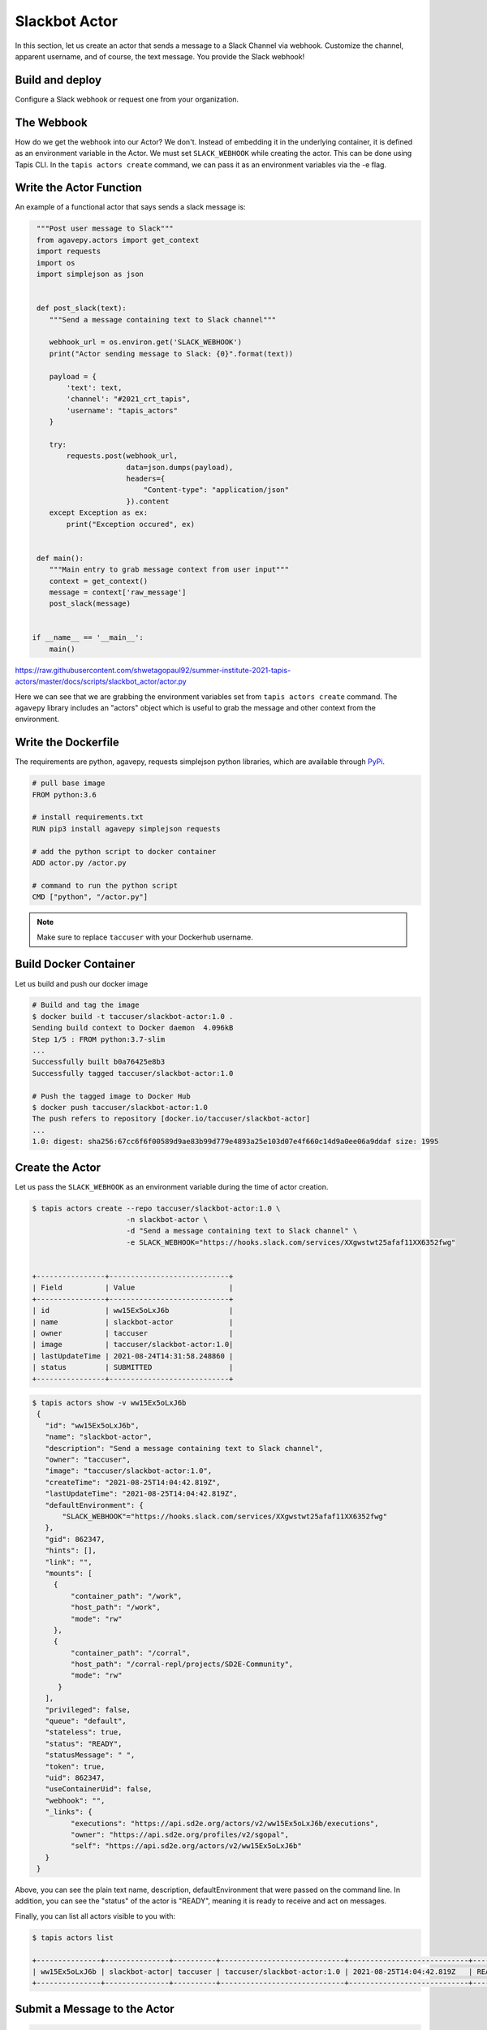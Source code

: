 Slackbot Actor
==============

In this section, let us create an actor that sends a message to a Slack Channel via webhook.
Customize the channel, apparent username, and of course, the text message. You provide the Slack webhook!

Build and deploy
----------------

Configure a Slack webhook or request one from your organization.

The Webbook
-----------

How do we get the webhook into our Actor? We don't. Instead of embedding it in the underlying container, it is defined as an environment variable in
the Actor. We must set ``SLACK_WEBHOOK`` while creating the actor. This can be done using Tapis CLI.
In the ``tapis actors create`` command, we can pass it as an environment variables via the -e flag.


Write the Actor Function
------------------------

An example of a functional actor that says sends a slack message is:

.. code-block:: python


   """Post user message to Slack"""
   from agavepy.actors import get_context
   import requests
   import os
   import simplejson as json


   def post_slack(text):
      """Send a message containing text to Slack channel"""

      webhook_url = os.environ.get('SLACK_WEBHOOK')
      print("Actor sending message to Slack: {0}".format(text))

      payload = {
          'text': text,
          'channel': "#2021_crt_tapis",
          'username': "tapis_actors"
      }

      try:
          requests.post(webhook_url,
                        data=json.dumps(payload),
                        headers={
                            "Content-type": "application/json"
                        }).content
      except Exception as ex:
          print("Exception occured", ex)


   def main():
      """Main entry to grab message context from user input"""
      context = get_context()
      message = context['raw_message']
      post_slack(message)


  if __name__ == '__main__':
      main()

`https://raw.githubusercontent.com/shwetagopaul92/summer-institute-2021-tapis-actors/master/docs/scripts/slackbot_actor/actor.py <https://raw.githubusercontent.com/shwetagopaul92/summer-institute-2021-tapis-actors/master/docs/scripts/slackbot_actor/actor.py>`_

Here we can see that we are grabbing the environment variables set from ``tapis actors create`` command.
The ``agavepy`` library includes an "actors" object which is useful to grab the message and other context from the environment.


Write the Dockerfile
--------------------

The requirements are python, agavepy, requests
simplejson python libraries, which are
available through
`PyPi <https://pypi.org/>`_.

.. code-block:: bash

   # pull base image
   FROM python:3.6

   # install requirements.txt
   RUN pip3 install agavepy simplejson requests

   # add the python script to docker container
   ADD actor.py /actor.py

   # command to run the python script
   CMD ["python", "/actor.py"]


.. note::

   Make sure to replace ``taccuser`` with your Dockerhub username.

Build Docker Container
----------------------

Let us build and push our docker image

.. code-block:: bash

   # Build and tag the image
   $ docker build -t taccuser/slackbot-actor:1.0 .
   Sending build context to Docker daemon  4.096kB
   Step 1/5 : FROM python:3.7-slim
   ...
   Successfully built b0a76425e8b3
   Successfully tagged taccuser/slackbot-actor:1.0

   # Push the tagged image to Docker Hub
   $ docker push taccuser/slackbot-actor:1.0
   The push refers to repository [docker.io/taccuser/slackbot-actor]
   ...
   1.0: digest: sha256:67cc6f6f00589d9ae83b99d779e4893a25e103d07e4f660c14d9a0ee06a9ddaf size: 1995


Create the Actor
----------------
Let us pass the ``SLACK_WEBHOOK`` as an environment variable during the time of actor creation.

.. code-block:: bash

   $ tapis actors create --repo taccuser/slackbot-actor:1.0 \
                         -n slackbot-actor \
                         -d "Send a message containing text to Slack channel" \
                         -e SLACK_WEBHOOK="https://hooks.slack.com/services/XXgwstwt25afaf11XX6352fwg"


   +----------------+----------------------------+
   | Field          | Value                      |
   +----------------+----------------------------+
   | id             | ww15Ex5oLxJ6b              |
   | name           | slackbot-actor             |
   | owner          | taccuser                   |
   | image          | taccuser/slackbot-actor:1.0|
   | lastUpdateTime | 2021-08-24T14:31:58.248860 |
   | status         | SUBMITTED                  |
   +----------------+----------------------------+



.. code-block:: bash

   $ tapis actors show -v ww15Ex5oLxJ6b
    {
      "id": "ww15Ex5oLxJ6b",
      "name": "slackbot-actor",
      "description": "Send a message containing text to Slack channel",
      "owner": "taccuser",
      "image": "taccuser/slackbot-actor:1.0",
      "createTime": "2021-08-25T14:04:42.819Z",
      "lastUpdateTime": "2021-08-25T14:04:42.819Z",
      "defaultEnvironment": {
          "SLACK_WEBHOOK"="https://hooks.slack.com/services/XXgwstwt25afaf11XX6352fwg"
      },
      "gid": 862347,
      "hints": [],
      "link": "",
      "mounts": [
        {
            "container_path": "/work",
            "host_path": "/work",
            "mode": "rw"
        },
        {
            "container_path": "/corral",
            "host_path": "/corral-repl/projects/SD2E-Community",
            "mode": "rw"
         }
      ],
      "privileged": false,
      "queue": "default",
      "stateless": true,
      "status": "READY",
      "statusMessage": " ",
      "token": true,
      "uid": 862347,
      "useContainerUid": false,
      "webhook": "",
      "_links": {
            "executions": "https://api.sd2e.org/actors/v2/ww15Ex5oLxJ6b/executions",
            "owner": "https://api.sd2e.org/profiles/v2/sgopal",
            "self": "https://api.sd2e.org/actors/v2/ww15Ex5oLxJ6b"
      }
    }


Above, you can see the plain text name, description, defaultEnvironment that were passed on the command line.
In addition, you can see the "status" of the actor is "READY", meaning it is ready to receive and act on
messages.

Finally, you can list all actors visible to you with:


.. code-block:: bash

   $ tapis actors list

   +---------------+---------------+----------+-----------------------------+----------------------------+--------+
   | ww15Ex5oLxJ6b | slackbot-actor| taccuser | taccuser/slackbot-actor:1.0 | 2021-08-25T14:04:42.819Z   | READY  |
   +---------------+---------------+----------+-----------------------------+----------------------------+--------+


Submit a Message to the Actor
-----------------------------


.. code-block:: bash

   # Write a message
   $ export MESSAGE='Hello, Slack!'
   $ echo $MESSAGE
   Hello, Slack!

   # Submit the message to the actor
   $ tapis actors submit -m "$MESSAGE" ww15Ex5oLxJ6b
   +-------------+---------------+
   |  Field      | Value         |
   +-------------+---------------+
   | executionId | EjO6yw03GKRmR |
   | msg         | Hello, Slack  |
   +-------------+---------------+

Let us grab the executionId from here to track the progress of the actor.

List Executions of Actor
------------------------

.. code-block::bash

      $ tapis actors execs list ww15Ex5oLxJ6b
      +---------------+----------+
      | executionId   | status   |
      +---------------+----------+
      | EjO6yw03GKRmR | COMPLETE |
      +---------------+----------+


The above execution has already completed. Show detailed information for the
execution with:


.. code-block:: bash

   $ tapis actors execs show -v ww15Ex5oLxJ6b EjO6yw03GKRmR

   {
      "actorId": "ww15Ex5oLxJ6b",
      "apiServer": "https://api.sd2e.org",
      "cpu": 117091281,
      "exitCode": 1,
      "finalState": {
          "Dead": false,
          "Error": "",
          "ExitCode": 1,
          "FinishedAt": "2021-08-25T14:10:19.308Z",
          "OOMKilled": false,
          "Paused": false,
          "Pid": 0,
          "Restarting": false,
          "Running": false,
          "StartedAt": "2021-08-25T14:10:18.918Z",
          "Status": "exited"
       },
       "id": "EjO6yw03GKRmR",
       "io": 90,
       "messageReceivedTime": "2021-08-25T14:10:17.491Z",
       "runtime": 1,
       "startTime": "2021-08-25T14:10:18.436Z",
       "status": "COMPLETE",
       "workerId": "ww1zAwBG5R7MQ",
       "_links": {
          "logs": "https://api.sd2e.org/actors/v2/ww15Ex5oLxJ6b/executions/EjO6yw03GKRmR/logs",
          "owner": "https://api.sd2e.org/profiles/v2/sgopal",
          "self": "https://api.sd2e.org/actors/v2/ww15Ex5oLxJ6b/executions/EjO6yw03GKRmR"
       }
   }


Check the Logs for an Execution
-------------------------------

In our slackbot-actor, we expect the actor to print the message passed to it and notify on the slack channel.


.. code-block:: bash

   $ tapis actors execs logs ww15Ex5oLxJ6b EjO6yw03GKRmR
   Logs for execution EjO6yw03GKRmR
    Actor sending message to Slack: Hello, Slack!

Finally check your Slack channel to find your message!
Did you find it? Hooray !
